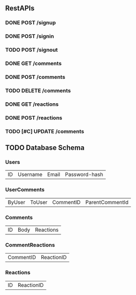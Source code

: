 ** RestAPIs
*** DONE POST /signup
*** DONE POST /signin
*** TODO POST /signout
*** DONE GET /comments
*** DONE POST /comments
*** TODO DELETE /comments
*** DONE GET /reactions
*** DONE POST /reactions
*** TODO [#C] UPDATE /comments

** TODO Database Schema
*** Users
    | ID | Username | Email | Password-hash |

*** UserComments
    | ByUser | ToUser | CommentID | ParentCommentId |

*** Comments
    | ID | Body | Reactions |

*** CommentReactions
    | CommentID | ReactionID |

*** Reactions
    | ID | ReactionID |
    

